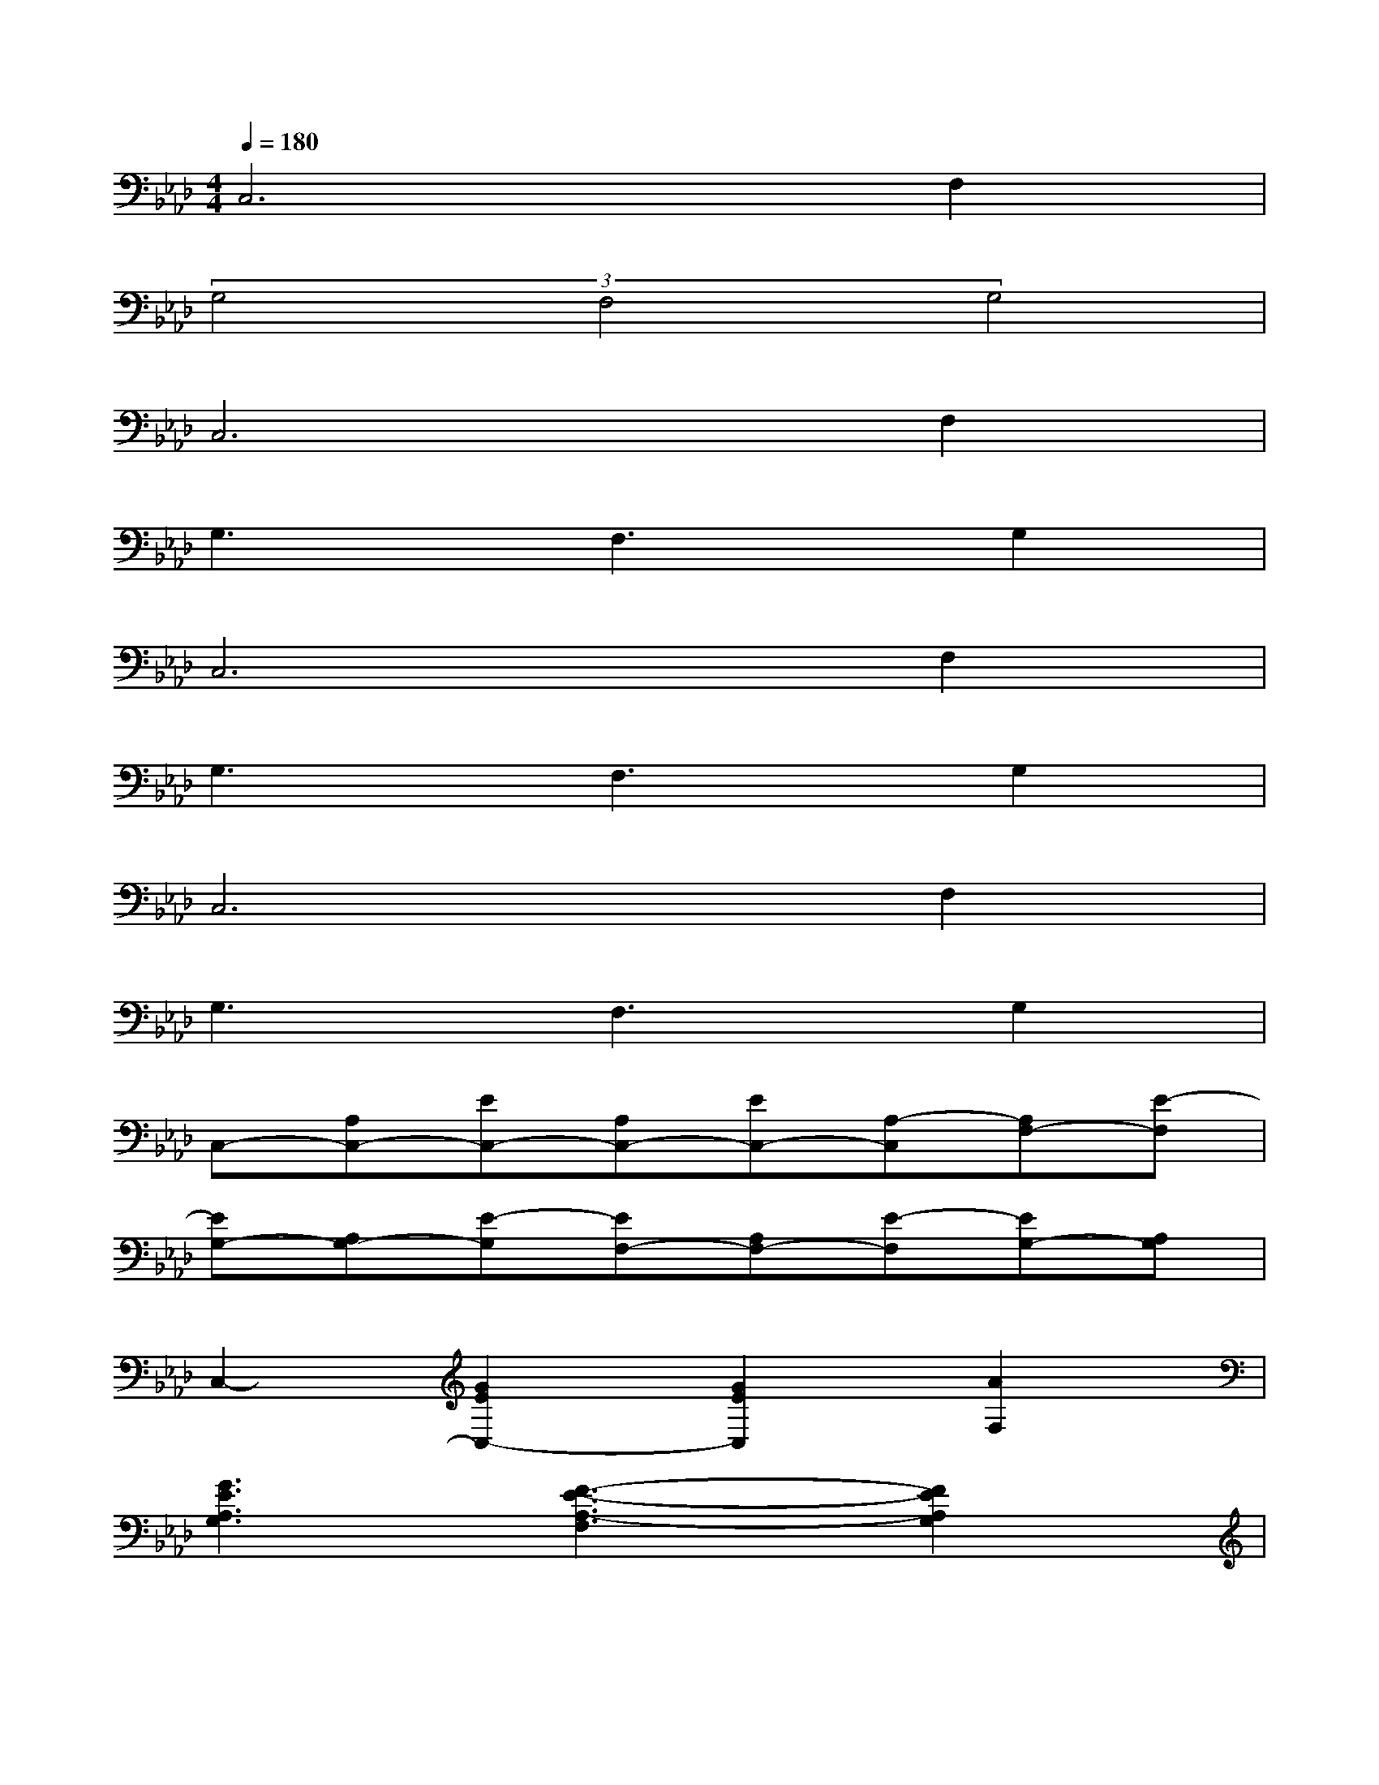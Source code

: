 X:1
T:
M:4/4
L:1/8
Q:1/4=180
K:Ab%4flats
V:1
C,6F,2|
(3G,4F,4G,4|
C,6F,2|
G,3F,3G,2|
C,6F,2|
G,3F,3G,2|
C,6F,2|
G,3F,3G,2|
C,-[A,C,-][EC,-][A,C,-][EC,-][A,-C,][A,F,-][E-F,]|
[EG,-][A,G,-][E-G,][EF,-][A,F,-][E-F,][EG,-][A,G,]|
C,2-[G2E2C,2-][G2E2C,2][A2F,2]|
[G3E3A,3G,3][F3-E3-A,3-F,3][F2E2A,2G,2]|
[G2E2A,2C,2-][FC,-][G3-E3-A,3-C,3][G2-E2-A,2-F,2]|
[G3-E3-A,3-G,3][GEA,F,-][F3/2F,3/2-][G/2-F,/2][G/2-G,/2-][A/2-G/2G,/2-][AG,]|
[c3F3D3F,,3-][BF,,-][B2-F2-D2-F,,2][B2-F2-D2-B,,2]|
[B3-F3-D3-C,3][BFDB,,-][F2B,,2][AD,-][G-D,]